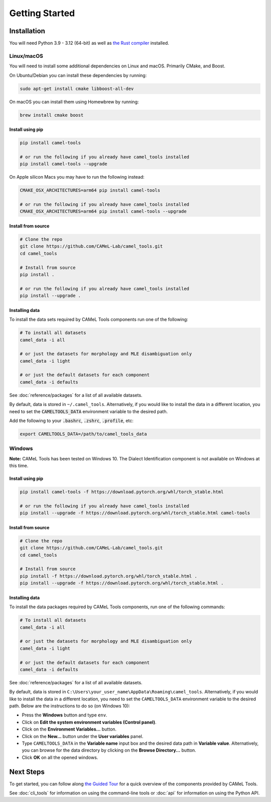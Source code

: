 Getting Started
===============

Installation
------------

You will need Python 3.9 - 3.12 (64-bit) as well as
`the Rust compiler <https://www.rust-lang.org/learn/get-started>`_ installed.

Linux/macOS
~~~~~~~~~~~

You will need to install some additional dependencies on Linux and macOS.
Primarily CMake, and Boost.

On Ubuntu/Debian you can install these dependencies by running:

.. code-block:: bash

   sudo apt-get install cmake libboost-all-dev

On macOS you can install them using Homewbrew by running:

.. code-block:: bash

   brew install cmake boost

.. _linux-macos-install-pip:

Install using pip
^^^^^^^^^^^^^^^^^

.. code-block:: bash

   pip install camel-tools

   # or run the following if you already have camel_tools installed
   pip install camel-tools --upgrade

On Apple silicon Macs you may have to run the following instead:

.. code-block:: bash

   CMAKE_OSX_ARCHITECTURES=arm64 pip install camel-tools

   # or run the following if you already have camel_tools installed
   CMAKE_OSX_ARCHITECTURES=arm64 pip install camel-tools --upgrade

.. _linux-macos-install-source:

Install from source
^^^^^^^^^^^^^^^^^^^

.. code-block:: bash

   # Clone the repo
   git clone https://github.com/CAMeL-Lab/camel_tools.git
   cd camel_tools

   # Install from source
   pip install .

   # or run the following if you already have camel_tools installed
   pip install --upgrade .

.. _linux-macos-install-data:

Installing data
^^^^^^^^^^^^^^^

To install the data sets required by CAMeL Tools components run one of the
following:

.. code-block:: bash

   # To install all datasets
   camel_data -i all

   # or just the datasets for morphology and MLE disambiguation only
   camel_data -i light

   # or just the default datasets for each component
   camel_data -i defaults

See :doc:`reference/packages` for a list of all available datasets.

By default, data is stored in ``~/.camel_tools``.
Alternatively, if you would like to install the data in a different location,
you need to set the :code:`CAMELTOOLS_DATA` environment variable to the desired
path.

Add the following to your :code:`.bashrc`, :code:`.zshrc`, :code:`.profile`,
etc:

.. code-block:: bash

   export CAMELTOOLS_DATA=/path/to/camel_tools_data

Windows
~~~~~~~

**Note:** CAMeL Tools has been tested on Windows 10. The Dialect Identification
component is not available on Windows at this time.

.. _windows-install-pip:

Install using pip
^^^^^^^^^^^^^^^^^

.. code-block:: bash

   pip install camel-tools -f https://download.pytorch.org/whl/torch_stable.html

   # or run the following if you already have camel_tools installed
   pip install --upgrade -f https://download.pytorch.org/whl/torch_stable.html camel-tools

.. _windows-install-source:

Install from source
^^^^^^^^^^^^^^^^^^^

.. code-block:: bash

   # Clone the repo
   git clone https://github.com/CAMeL-Lab/camel_tools.git
   cd camel_tools

   # Install from source
   pip install -f https://download.pytorch.org/whl/torch_stable.html .
   pip install --upgrade -f https://download.pytorch.org/whl/torch_stable.html .

.. _windows-install-data:

Installing data
^^^^^^^^^^^^^^^

To install the data packages required by CAMeL Tools components, run one of the
following commands:

.. code-block:: bash

   # To install all datasets
   camel_data -i all

   # or just the datasets for morphology and MLE disambiguation only
   camel_data -i light

   # or just the default datasets for each component
   camel_data -i defaults

See :doc:`reference/packages` for a list of all available datasets.

By default, data is stored in
``C:\Users\your_user_name\AppData\Roaming\camel_tools``.
Alternatively, if you would like to install the data in a different location,
you need to set the ``CAMELTOOLS_DATA`` environment variable to the desired
path. Below are the instructions to do so (on Windows 10):

* Press the **Windows** button and type ``env``.
* Click on **Edit the system environment variables (Control panel)**.
* Click on the **Environment Variables...** button.
* Click on the **New...** button under the **User variables** panel.
* Type ``CAMELTOOLS_DATA`` in the **Variable name** input box and the
  desired data path in **Variable value**. Alternatively, you can browse for the
  data directory by clicking on the **Browse Directory...** button.
* Click **OK** on all the opened windows.


Next Steps
----------

To get started, you can follow along
`the Guided Tour <https://colab.research.google.com/drive/1Y3qCbD6Gw1KEw-lixQx1rI6WlyWnrnDS?usp=sharing>`_
for a quick overview of the components provided by CAMeL Tools.

See :doc:`cli_tools` for information on using the command-line tools or 
:doc:`api` for information on using the Python API.
